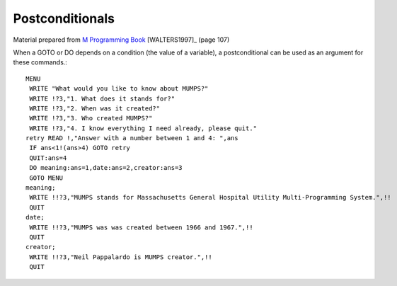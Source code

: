 ================
Postconditionals
================

Material prepared from `M Programming Book`_ [WALTERS1997]_ (page 107)

When a GOTO or DO depends on a condition (the value of a variable), a postconditional can be used as an argument for these commands.::

    MENU
     WRITE "What would you like to know about MUMPS?"
     WRITE !?3,"1. What does it stands for?"
     WRITE !?3,"2. When was it created?"
     WRITE !?3,"3. Who created MUMPS?"
     WRITE !?3,"4. I know everything I need already, please quit."
    retry READ !,"Answer with a number between 1 and 4: ",ans
     IF ans<1!(ans>4) GOTO retry
     QUIT:ans=4
     DO meaning:ans=1,date:ans=2,creator:ans=3
     GOTO MENU
    meaning;
     WRITE !!?3,"MUMPS stands for Massachusetts General Hospital Utility Multi-Programming System.",!!
     QUIT
    date;
     WRITE !!?3,"MUMPS was was created between 1966 and 1967.",!!
     QUIT
    creator;
     WRITE !!?3,"Neil Pappalardo is MUMPS creator.",!!
     QUIT


.. _M Programming book: http://books.google.com/books?id=jo8_Mtmp30kC&printsec=frontcover&dq=M+Programming&hl=en&sa=X&ei=2mktT--GHajw0gHnkKWUCw&ved=0CDIQ6AEwAA#v=onepage&q=M%20Programming&f=false
